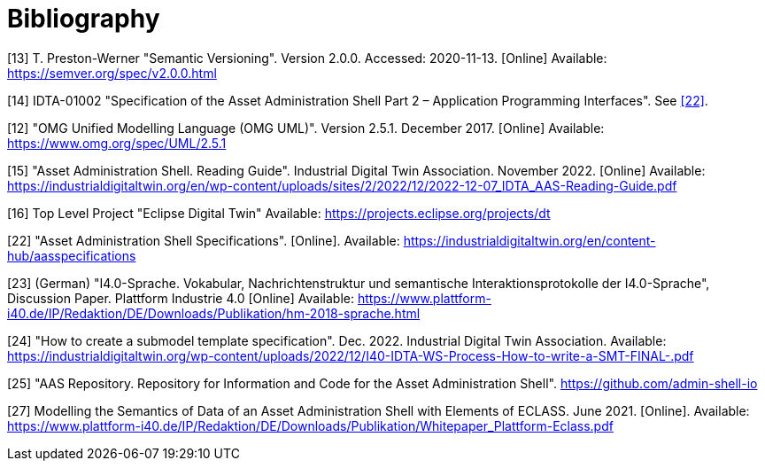 ////
Copyright (c) 2023 Industrial Digital Twin Association

This work is licensed under a [Creative Commons Attribution 4.0 International License](
https://creativecommons.org/licenses/by/4.0/). 

SPDX-License-Identifier: CC-BY-4.0
////

[bibliography]
= Bibliography


[#bib13]
[13] T. Preston-Werner "Semantic Versioning".
Version 2.0.0. Accessed: 2020-11-13. [Online] Available: https://semver.org/spec/v2.0.0.html

[#bib14]
[14] IDTA-01002 "Specification of the Asset Administration Shell Part 2 – Application Programming Interfaces".
See xref:bibliography.adoc#bib22[[22\]].

[#bib12]
[12] "OMG Unified Modelling Language (OMG UML)".
Version 2.5.1. December 2017. 
[Online] Available: https://www.omg.org/spec/UML/2.5.1

[#bib15]
[15] "Asset Administration Shell.
Reading Guide".
Industrial Digital Twin Association.
November 2022. [Online] Available: https://industrialdigitaltwin.org/en/wp-content/uploads/sites/2/2022/12/2022-12-07_IDTA_AAS-Reading-Guide.pdf

[#bib16]
[16] Top Level Project "Eclipse Digital Twin" Available: https://projects.eclipse.org/projects/dt

[#bib22]
[22] "Asset Administration Shell Specifications". [Online].
Available: https://industrialdigitaltwin.org/en/content-hub/aasspecifications

[#bib23]
[23] (German) "I4.0-Sprache.
Vokabular, Nachrichtenstruktur und semantische Interaktionsprotokolle der I4.0-Sprache", Discussion Paper.
Plattform Industrie 4.0 [Online] Available: https://www.plattform-i40.de/IP/Redaktion/DE/Downloads/Publikation/hm-2018-sprache.html


[#bib24]
[24] "How to create a submodel template specification".
Dec. 2022. Industrial Digital Twin Association.
Available: https://industrialdigitaltwin.org/wp-content/uploads/2022/12/I40-IDTA-WS-Process-How-to-write-a-SMT-FINAL-.pdf

[#bib25]
[25] "AAS Repository.
Repository for Information and Code for the Asset Administration Shell". https://github.com/admin-shell-io

[#bib27]
[27] Modelling the Semantics of Data of an Asset Administration Shell with Elements of ECLASS.
June 2021. [Online].
Available: https://www.plattform-i40.de/IP/Redaktion/DE/Downloads/Publikation/Whitepaper_Plattform-Eclass.pdf









